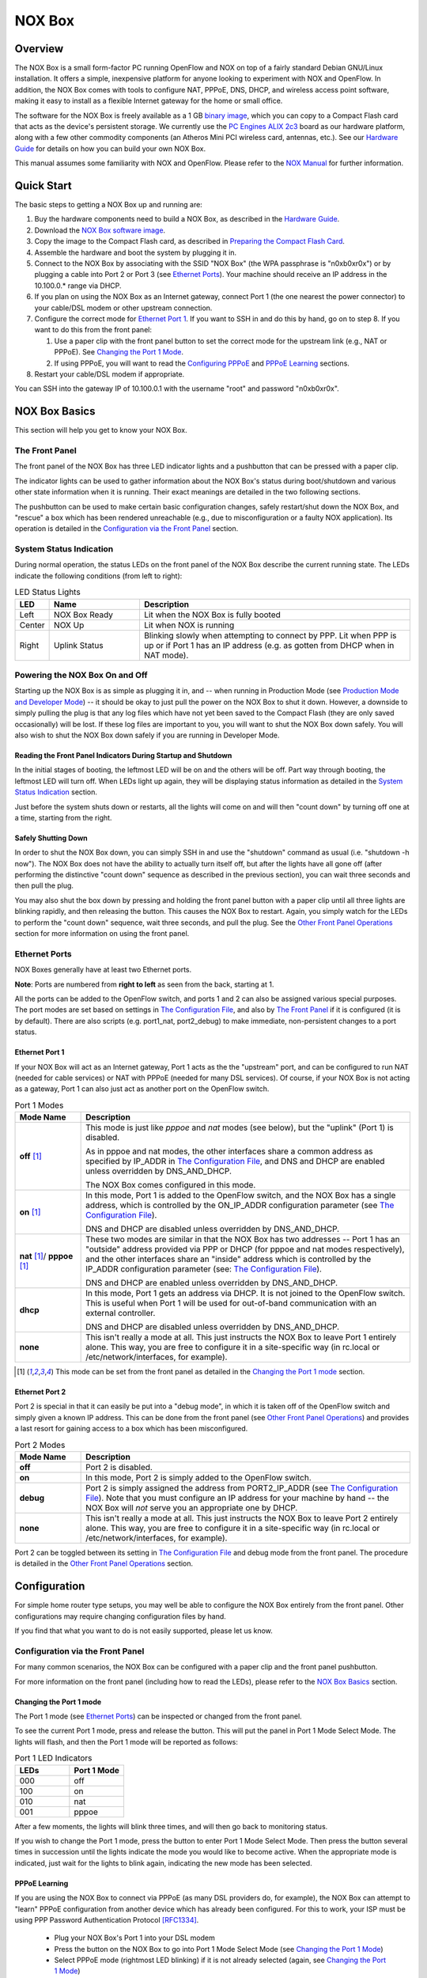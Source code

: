 ===============
NOX Box
===============

Overview
========

.. image:: noxbox_small.jpg
  :align: right

The NOX Box is a small form-factor PC running OpenFlow and NOX on top of
a fairly standard Debian GNU/Linux installation. It offers a simple, inexpensive platform for anyone
looking to experiment with NOX and OpenFlow. In addition, the NOX Box comes with
tools to configure NAT, PPPoE, DNS, DHCP, and wireless access point software,
making it easy to install as a flexible Internet gateway for the
home or small office.

The software for the NOX Box is freely available as a 1 GB
`binary image <http://noxrepo.org/current_noxbox.img.bz2>`_, which you
can copy to a Compact Flash card that acts as the device's persistent storage.
We currently use the `PC Engines ALIX 2c3 <http://www.pcengines.ch/alix2c3.htm>`_
board as our hardware platform, along with a few other commodity components (an Atheros Mini PCI wireless card, antennas, etc.).
See our `Hardware Guide`_ for details on how you can build your own NOX Box.

This manual assumes some familiarity with NOX and OpenFlow. Please refer to
the `NOX Manual <http://noxrepo.org/manual/>`_ for further information.


Quick Start
===========

The basic steps to getting a NOX Box up and running are:

1. Buy the hardware components need to build a NOX Box, as described in the `Hardware Guide`_.
2. Download the `NOX Box software image <http://noxrepo.org/current_noxbox.img.bz2>`__.
3. Copy the image to the Compact Flash card, as described in `Preparing the Compact Flash Card`_.
4. Assemble the hardware and boot the system by plugging it in.
5. Connect to the NOX Box by associating with the SSID "NOX Box" (the WPA passphrase is "n0xb0xr0x") or by plugging a cable into Port 2 or Port 3 (see `Ethernet Ports`_). Your machine should receive an IP address in the 10.100.0.* range via DHCP.
6. If you plan on using the NOX Box as an Internet gateway, connect Port 1 (the one nearest the power connector) to your cable/DSL modem or other upstream connection.
7. Configure the correct mode for `Ethernet Port 1`_. If you want to SSH in and do this by hand, go on to step 8. If you want to do this from the front panel:

   (1) Use a paper clip with the front panel button to set the correct mode for the upstream link (e.g., NAT or PPPoE). See `Changing the Port 1 Mode`_.
   (2) If using PPPoE, you will want to read the `Configuring PPPoE`_ and `PPPoE Learning`_ sections.

8. Restart your cable/DSL modem if appropriate.

You can SSH into the gateway IP of 10.100.0.1 with the username "root" and
password "n0xb0xr0x".



NOX Box Basics
==============

This section will help you get to know your NOX Box.


The Front Panel
---------------

The front panel of the NOX Box has three LED indicator lights and a pushbutton that
can be pressed with a paper clip.

The indicator lights can be used to gather information about the NOX Box's status during boot/shutdown and various other state information when it is running. Their exact meanings are detailed in the two following sections.

The pushbutton can be used to make certain basic configuration changes, safely restart/shut down the NOX Box, and "rescue" a box which has been rendered unreachable (e.g., due to misconfiguration or a faulty NOX application). Its operation is detailed in the `Configuration via the Front Panel`_ section.


System Status Indication
------------------------

During normal operation, the status LEDs on the front panel of the NOX Box
describe the current running state. The LEDs indicate the following conditions (from
left to right):

.. list-table:: LED Status Lights
   :widths: 7 20 60
   :header-rows: 1

   * - LED
     - Name
     - Description
   * - Left
     - NOX Box Ready
     - Lit when the NOX Box is fully booted
   * - Center
     - NOX Up
     - Lit when NOX is running
   * - Right
     - Uplink Status
     - Blinking slowly when attempting to connect by PPP. Lit when PPP is up or if Port 1 has an IP address (e.g. as gotten from DHCP when in NAT mode).


Powering the NOX Box On and Off
-------------------------------

Starting up the NOX Box is as simple as plugging it in, and -- when running in Production Mode (see `Production Mode and Developer Mode`_) -- it should be okay to just pull the power on the NOX Box to shut it down. However, a downside to simply pulling the plug is that any log files which have not yet been saved to the Compact Flash (they are only saved occasionally) will be lost. If these log files are important to you, you will want to shut the NOX Box down safely. You will also wish to shut the NOX Box down safely if you are running in Developer Mode.

Reading the Front Panel Indicators During Startup and Shutdown
^^^^^^^^^^^^^^^^^^^^^^^^^^^^^^^^^^^^^^^^^^^^^^^^^^^^^^^^^^^^^^

In the initial stages of booting, the leftmost LED will be on and the others
will be off. Part way through booting, the leftmost LED will turn off. When LEDs light up again, they will be displaying status information as detailed in the `System Status Indication`_ section.

Just before the system shuts down or restarts, all the lights will come on and
will then "count down" by turning off one at a time, starting from the right.

Safely Shutting Down
^^^^^^^^^^^^^^^^^^^^

In order to shut the NOX Box down, you can simply SSH in and use the "shutdown" command as usual (i.e. "shutdown -h now"). The NOX Box does not have the ability to actually turn itself off, but after the lights have all gone off (after performing the distinctive "count down" sequence as described in the previous section), you can wait three seconds and then pull the plug.

You may also shut the box down by pressing and holding the front panel button with a paper clip until all three lights are blinking rapidly, and then releasing the button. This causes the NOX Box to restart. Again, you simply watch for the LEDs to perform the "count down" sequence, wait three seconds, and pull the plug. See the `Other Front Panel Operations`_ section for more information on using the front panel.


Ethernet Ports
--------------

.. image:: ports.jpg
  :align: right

NOX Boxes generally have at least two Ethernet ports.

**Note**: Ports are numbered from **right to left** as seen from the back, starting at 1.

All the ports can be added to the OpenFlow switch, and ports 1 and 2 can also be assigned various special purposes. The port modes are set based on settings in `The Configuration File`_, and also by `The Front Panel`_ if it is configured (it is by default). There are also scripts (e.g. port1_nat, port2_debug) to make immediate, non-persistent changes to a port status.


Ethernet Port 1
^^^^^^^^^^^^^^^

If your NOX Box will act as an Internet gateway, Port 1 acts as the the "upstream" port, and can be configured to run NAT (needed for cable services) or NAT with PPPoE (needed for many DSL services). Of course, if your NOX Box is not acting as a gateway, Port 1 can also just act as another port on the OpenFlow switch.

.. list-table:: Port 1 Modes
    :widths: 12 60
    :header-rows: 1

    * - Mode Name
      - Description

    * - **off** [#front-panel-configurable]_
      - This mode is just like *pppoe* and *nat* modes (see below), but the "uplink" (Port 1) is disabled.

        As in pppoe and nat modes, the other interfaces share a common address as specified by IP_ADDR in
        `The Configuration File`_, and DNS and DHCP are enabled unless overridden by DNS_AND_DHCP.

        The NOX Box comes configured in this mode.

    * - **on** [#front-panel-configurable]_
      - In this mode, Port 1 is added to the OpenFlow switch, and the NOX Box has a single address, which is controlled by the ON_IP_ADDR configuration parameter (see `The Configuration File`_).

        DNS and DHCP are disabled unless overridden by DNS_AND_DHCP.

    * - **nat** [#front-panel-configurable]_/ **pppoe** [#front-panel-configurable]_
      - These two modes are similar in that the NOX Box has two addresses --
        Port 1 has an "outside" address provided via PPP or DHCP (for pppoe and
        nat modes respectively), and the other interfaces share an "inside" address which is
        controlled by the IP_ADDR configuration parameter (see: `The Configuration File`_).

        DNS and DHCP are enabled unless overridden by DNS_AND_DHCP.

    * - **dhcp**
      - In this mode, Port 1 gets an address via DHCP. It is not joined to the OpenFlow switch. This is useful when Port 1 will be used for out-of-band communication with an external controller.

        DNS and DHCP are disabled unless overridden by DNS_AND_DHCP.

    * - **none**
      - This isn't really a mode at all. This just instructs the NOX Box to leave Port 1 entirely alone. This way, you are free to configure it in a site-specific way (in rc.local or /etc/network/interfaces, for example).



.. [#front-panel-configurable] This mode can be set from the front panel as detailed in the `Changing the Port 1 mode`_ section.


Ethernet Port 2
^^^^^^^^^^^^^^^^

Port 2 is special in that it can easily be put into a "debug mode", in which it is taken off of the OpenFlow switch and simply given a known IP address. This can be done from the front panel (see `Other Front Panel Operations`_) and provides a last resort for gaining access to a box which has been misconfigured.

.. list-table:: Port 2 Modes
    :widths: 12 60
    :header-rows: 1

    * - Mode Name
      - Description

    * - **off**
      - Port 2 is disabled.
    * - **on**
      - In this mode, Port 2 is simply added to the OpenFlow switch.
    * - **debug**
      - Port 2 is simply assigned the address from PORT2_IP_ADDR
        (see `The Configuration File`_).  Note that you must configure an IP
        address for your machine by hand -- the NOX Box will *not* serve you an
        appropriate one by DHCP.
    * - **none**
      - This isn't really a mode at all. This just instructs the NOX Box to leave Port 2 entirely alone. This way, you are free to configure it in a site-specific way (in rc.local or /etc/network/interfaces, for example).

Port 2 can be toggled between its setting in `The Configuration File`_ and debug mode from the front panel. The procedure is detailed in the `Other Front Panel Operations`_ section.


Configuration
=============

For simple home router type setups, you may well be able to configure the NOX
Box entirely from the front panel. Other configurations may require changing
configuration files by hand.

If you find that what you want to do is not easily supported, please let us
know.


Configuration via the Front Panel
---------------------------------

For many common scenarios, the NOX Box can be configured with a paper clip and the front panel pushbutton.

For more information on the front panel (including how to read the LEDs), please refer to the `NOX Box Basics`_ section.


Changing the Port 1 mode
^^^^^^^^^^^^^^^^^^^^^^^^

The Port 1 mode (see `Ethernet Ports`_) can be inspected or changed from the
front panel.

To see the current Port 1 mode, press and release the button. This will put the panel in Port 1 Mode Select Mode. The lights will flash, and then the Port 1 mode will be reported as follows:

.. list-table:: Port 1 LED Indicators
   :widths: 15 15
   :header-rows: 1

   * - LEDs
     - Port 1 Mode

   * - 000
     - off
   * - 100
     - on
   * - 010
     - nat
   * - 001
     - pppoe

After a few moments, the lights will blink three times, and will then go back
to monitoring status.

If you wish to change the Port 1 mode, press the button to enter Port 1 Mode Select Mode. Then press the button several times in succession until the lights indicate the mode you would like to become
active. When the appropriate mode is indicated, just wait for the lights
to blink again, indicating the new mode has been selected.


PPPoE Learning
^^^^^^^^^^^^^^

If you are using the NOX Box to connect via PPPoE (as many DSL providers do, for
example), the NOX Box can attempt to "learn" PPPoE configuration from another
device which has already been configured. For this to work, your ISP must be
using PPP Password Authentication Protocol [RFC1334]_.

 * Plug your NOX Box's Port 1 into your DSL modem
 * Press the button on the NOX Box to go into Port 1 Mode Select Mode (see `Changing the Port 1 Mode`_)
 * Select PPPoE mode (rightmost LED blinking) if it is not already selected (again, see `Changing the Port 1 Mode`_)
 * Press and hold the button until the LEDs begin "scanning" back and forth
 * Plug your other device (i.e. your old router or computer) in to Port 2
 * Initiate a PPPoE connection from your other device (in many cases you need not do anything -- the device will already be trying)
 * Wait for the LEDs to blink
 * Disconnect your other device

The NOX Box will wait for up to two minutes looking for PPPoE login information. If the process completes successfully, the NOX Box LEDs will blink six times and a PPPoE connection will be initiated (this can take a minute or so). If the process does not complete successfully, the LEDs will blink three times, and you will have to configure PPPoE by hand (see `Configuring PPPoE`_). In either case, the panel will return to monitoring status.


Other Front Panel Operations
^^^^^^^^^^^^^^^^^^^^^^^^^^^^

When you hold the button down, the LEDs will blink rapidly in various combinations that represent a number of options. When the blinking combination of LEDs represents your desired action (as indicated in the table below), release the button. If you do not want to perform any of the actions, just keep holding the button down until the lights go back to status monitoring.


.. list-table:: LED / Pushbutton Combination Actions
   :widths: 10 60
   :header-rows: 1

   * - LEDs
     - Action

   * - 100
     - Cycle NOX back to DEFAULT_NOX (see `The Configuration File`_)
   * - 010
     - Toggle `Ethernet Port 2`_ between "debug mode" and the behavior specified by PORT2_MODE in `The Configuration File`_
   * - 110
     - Shut down NOX (this will cause the switch to fail open in a short time)
   * - 111
     - Restart the NOX Box (also useful for executing a graceful shutdown as described in `Safely Shutting Down`_)


Configuring PPPoE
-----------------

``configpppoe <username> <password>``

The configpppoe script lets you easily set the PPPoE username and password from the commandline.

The NOX Box can also attempt to learn your PPPoE configuration from an existing device. See the `PPPoE Learning`_ section.


Configuring WiFi
----------------

.. warning::
  The wireless configuration is not as ironed out as some aspects of the NOX Box
  and is likely to change for the next release.

To change wireless security modes (i.e. to WPA2) or to change the SSID, you
will want to edit the configuration file for hostapd. This is stored in
/etc/hostapd/hostapd.conf.

If you wish have an open access point or use WEP, you will want to stop
hostapd from running at all!  Disable it using /etc/default/hostapd. You
will also probably want to change the configuration for ath0 in
/etc/network/interfaces.


Configuring the WPA Passphrase
^^^^^^^^^^^^^^^^^^^^^^^^^^^^^^

``configwpa <passphrase>``

The configwpa script lets you set the WPA passphrase easily from the commandline.



Adding Software to the NOX Box
------------------------------

A key benefit of the NOX Box is that it runs a fairly standard installation of
Debian GNU/Linux, not a special
distribution meant for embedded devices. As a result, you can easily install
new software packages using apt-get (assuming your configuration has a working
network connection).

In general, you should only install software while in Developer Mode (see
`Developer Mode in Detail`_). When in Production Mode, software will be
installed to a RAM disk. This impacts software installation in two significant
ways: there is not much space available, and changes will not be persistent.


The Configuration File
----------------------

The NOX Box's main configuration file is /etc/noxbox.conf. It controls many
aspects of the NOX Box's operation. *However*, if you are running the front
panel software, you also may wish to read about its configuration file in the
`Configuring the Front Panel`_ section. In particular, this effects
the PORT1_MODE parameter.

.. list-table:: noxbox.conf parameters
  :widths: 10 60 10 10
  :header-rows: 1

  * - Name
    - Meaning
    - Values
    - Default

  * - PORT1_MODE
    - This controls which Port 1 mode (see `Ethernet Port 1`_) the NOX Box
      configures at boot time.

       **Note**: If you are using the front panel software (which we enable by
       default), you should generally leave this as "none", and let the
       front panel software manage it.
    - Port 1 mode
    - off

  * - PORT2_MODE
    - This controls which Port 2 mode (see `Ethernet Port 2`_) the NOX Box
      configures at boot time.
    - Port 2 mode
    - on

  * - IP_ADDR
    - This controls the IP address that the NOX Box will use for its "inside"
      network when Port 1 is in PPPoE, NAT, or "off" modes. [#IP]_
    - IPv4 Address
    - 10.100.0.1

  * - ON_IP_ADDR
    - This controls the IP address that the NOX Box will use for itself when
      Port 1 is in "on" mode.
    - IPv4 Address or "DHCP"
    - DHCP

  * - PORT2_IP_ADDR
    - Specifies the address to be used when Port 2 is in debug mode.
    - IPv4 Address
    - 172.16.172.16

  * - PORT2_NETMASK
    - Specifies the netmask to be used when Port 2 is in debug mode.
    - Netmask
    - Based on address

  * - DNS_AND_DHCP
    - For each Port 1 mode, the NOX Box may default to running a DNS and DHCP
      server or not (in general, the Internet gateway type modes will, the
      others will not). This parameter will override the default.
    - Boolean or "default".
    - default

  * - CONTROLLER_ADDR
    - The address at which the OpenFlow switch (secchan, really) expects to
      find a controller.
    - Address[:Port]
    - localhost

  * - OPENFLOW_MAC
    - By default, OpenFlow uses an arbitrary MAC for the of0 interface. If
      you require a fixed or specific MAC address, this
      parameter lets you specify one (e.g.
      "d2:78:ed:e2:f3:d7").
    - MAC Address
    - Random

  * - OPENFLOW_INTERFACES
    - Specifies which interfaces will be added to the OpenFlow switch. You
      do not need to add eth0 and eth1 here, as those interfaces are handled
      by the PORT1_MODE and PORT2_MODE parameters above (i.e. just set those
      to "on" if you want them on the OpenFlow switch).

       **Note**: For multiple interfaces, the list should be surrounded by
       quotes and items should be separated by spaces.
    - Quoted list of interfaces
    - "" (None)

  * - DEFAULT_NOX
    - The commandline to use to invoke a NOX controller. If empty, NOX will
      not be run automatically.

       **Note**: You should enclose this in quotes, and be sure to include
       the leading "./".
    - Commandline
    - None

  * - DEFAULT_NOX_DIR
    - The directory in which the NOX commandline specified by DEFAULT_NOX will
      be executed.
    - Path
    - /noxbox/nox/src

  * - MAGIC_AP_BRIDGE
    - Normal switch procedures will not allow communication between two
      wireless stations on the same access point. To rectify this, Linux
      wireless drivers implement an internal bridge. Enabling this internal
      bridge allows wireless stations to communicate, but since this bridge
      exists within the driver, such communication can not be controlled or
      monitored by OpenFlow and NOX. A future release of NOX will remedy this
      situation.

      A "true" value will turn on the internal bridge and allow wireless
      stations to communicate with each other.
    - Boolean
    - false

.. [#IP] Please note the following warning.

.. warning::
  Changing the IP address does *not* currently reconfigure the DHCP and DNS
  server. If you use DNS and DHCP, you will want to reconfigure the server
  by hand by editing /etc/dnsmasq.conf. This is likely to change in the
  next release.


Configuring the Front Panel
-----------------------------

The panel control software reads configuration information from /etc/panel.conf. You may wish to adjust this file to suit your specific installation.

For information on customizing the front panel, see `Hacking the Front Panel`_.

.. list-table:: panel.conf parameters
  :widths: 10 60 10 10
  :header-rows: 1

  * - Name
    - Meaning
    - Values
    - Default

  * - CONFIGURE_PORT1
    - Determines whether the panel will attempt to manage the Port 1 mode. If
      you *do* want the panel to manage the Port 1 mode, you should configure
      the main NOX Box configuration file (see `The Configuration File`_) to
      leave Port 1 alone.
    - Boolean
    - false

  * - PORT1_MODE
    - Similar to the parameter of the same name in the main NOX Box
      configuration file (see `The Configuration File`_). Note that panel.py
      will update this value!

      Allowable values are any Port 1 mode name (though, really, you should
      probably never configure this by hand, and just leave it to panel.py).
    - Port 1 mode
    - off

  * - BUTTON_ENABLED
    - Determines whether panel.py will attempt to read the pushbutton state.
      If your hardware does not have a pushbutton, you may need to disable
      this.
    - Boolean
    - false













Inside the NOX Box
==================

This section describes some of the internals of the NOX Box software
environment. If you wish to configure the NOX Box in some unsupported way or
plan to run your own code on the NOX Box, this section provides some background
information about the NOX Box's workings which will benefit you.

If you find you still have questions, feel free to join us on `the NOX
development mailing list
<http://mail.noxrepo.org/mailman/listinfo/nox-dev_noxrepo.org>`_.


Monitoring NOX and secchan
--------------------------

The NOX Box automatically starts nox_core (if NOX has been configured in
`The Configuration File`_) and secchan within a detatched screen (if you are
unfamiliar with screen, see `this tutorial
<http://www.kuro5hin.org/print/2004/3/9/16838/14935>`_). After SSHing in to
the NOX Box, you can connect to this screen with the command "screen -r".

Within the screen, there are separate windows for NOX, secchan, and the front
panel controller (this last window is mainly for debugging and can usually be
ignored).

You can detach from a screen using Control-A followed by "d".


The Filesystem
--------------

This section describes the setup of the NOX Box filesystem -- the directory
layout of the NOX Box software, the where/why/how of mounted disks, and
information on making your changes and customizations "stick" across reboots.


Layout
^^^^^^

Most key files are located within the /noxbox/ directory. The main exception to this is that `The Configuration File`_ and configuration files from other packages (e.g. hostapd, the program which provides WPA wireless encryption) are in their usual locations (e.g., /etc/).

/noxbox/ includes the following subdirectories:

 * **bin**: Utilities for reconfiguring and manipulating the NOX Box. These are intended for external use and are already in your $PATH.
 * **nox**: The current NOX code and binaries.
 * **openflow**: The current OpenFlow code and binaries.
 * **panel**: Internal code for controlling the front panel. You can ignore this unless you want or need to customize the front panel.
 * **admin**: Internal scripts and binaries used by other NOX Box scripts. You can ignore this unless you are changing the behavior of the NOX Box.
 * **init**: The NOX Box init.d scripts. Links in /etc/init.d/ point to files in here. You can ignore this unless you are changing the behavior of the NOX Box.

Production Mode and Developer Mode
^^^^^^^^^^^^^^^^^^^^^^^^^^^^^^^^^^

The NOX Box is intended to fill at least two roles: that of a replacement to a common
home or small office wireless router, and that of a small development platform
for NOX and OpenFlow. The expectations and requirements for these two roles
are somewhat different. For example, in the former role, the box is expected
to "just work" even when the standard method for turning it off is simply pulling
the plug. In the latter role,it is expected that the system be easy to install
software on, reconfigure, etc. To best support these roles, the NOX Box has
two major modes of operation: Production Mode and Developer Mode.


Production Mode in Detail
+++++++++++++++++++++++++

In Production mode, the NOX Box is configured to minimize writing to the
Compact Flash card significantly by using `aufs <http://aufs.sourceforge.net/aufs.html>`_ to overlay a
RAM disk on top of the Compact Flash card's filesystem. The actual Compact
Flash card is mounted read-only (writes go to RAM), which means that a sudden
loss of power should not leave the filesystem in an inconsistent state -- when
powered up again, it should be just as it was before. Compact Flash cards only
support a finite number of writes before they begin to fail, so this also helps
prevent "wear".

The filesystem mounted at / (the root filesystem) contains a merged view of the Compact Flash
card and a RAM disk. The two underlying filesystems are also mounted individually at /ro/ and /rw/ respectively.



Developer Mode in Detail
++++++++++++++++++++++++

The Developer mode configuration is more like a normal desktop workstation
configuration -- the Compact Flash card is simply mounted read/write at /,
though areas that contain frequently written and transient data (/tmp/, /var/tmp/, /var/lock/,
/var/run/, and /var/log/) are RAM disks.

In this mode, the system really should be shut down safely to avoid
leaving the filesystem in an inconsistent state (see `Safely Shutting Down`_).
Developer mode results in more writes to the Compact Flash card than Production
Mode, potentially reducing the card's lifespan.


Switching Between Production and Developer Modes
++++++++++++++++++++++++++++++++++++++++++++++++

You can only switch between production and
developer modes by rebooting. This is done with the NOX Box "devmode" script. "devmode
on" will cause the NOX Box to boot up in developer mode until "devmode off" is
run. Without arguments, the devmode script shows the current mode and the mode
upon reboot.

If connecting by serial cable, you may also force the NOX Box
into developer mode for a single session with a boot menu option.


Saving Changes Made While In Production Mode
++++++++++++++++++++++++++++++++++++++++++++

Since writes done while in Production Mode go to a RAM disk, they are lost
when the device loses power. If you do make changes that you wish to keep,
you must somehow copy the changed files from the RAM disk to the Compact Flash.
There are several ways to go about this, and there are a number of scripts to
help you.

**Tip**: You can easily see all files that have changed by using "find /rw".

.. list-table:: Persistence Tools
   :widths: 10 60
   :header-rows: 0

   * - **devmode**
     - Run with no arguments, displays the current mode and the mode upon reboot.
       Run with arguments, changes the mode upon reboot: "devmode on" enables developer mode, "devmode off" disables.

   * - **remountrw** / **remountro**
     - When run from Production mode, remounts the Compact Flash as read/write
       or read-only. When it is mounted as read/write, you can simply edit
       files on it, or copy files to it from the RAM disk (/rw/).

   * - **persist_files**
     - When run from Production mode, persists one or more files to the Compact Flash.

   * - **persist_changes**
     - When run from Production mode, persists all changed files to the Compact Flash. This includes *all* files, including some which it is not generally desirable to save (e.g. lock files).

   * - **persist_logs**
     - As mentioned in the `Log Files`_ section, this script persists logs. It
       is run automatically from a cron job and when shutting down, and is not generally interesting
       to users in and of itself.

If you wish to write your own scripts that persist data, the file
/noxbox/admin/persistence_tool_base.sh contains some functions for doing so.
You also may well wish to start by modifying an existing tool, such as
persist_files (which makes use of persistence_tool_base.sh).


Log Files
---------

As discussed in the `Production Mode and Developer Mode`_ sections, /var/log/
is always a RAM disk. In order to save logs, a cron job periodically runs
the persist_logs program to copy log files to the Compact Flash card. This
program also compresses saved logs and shifts old ones out in a manner similar
to the logrotate utility.

Currently, only the messages log is persisted in this way. persist_logs was
written with adding more logs in mind, though it is not currently implemented.
It should be easy to add.


The init.d Scripts
------------------

Much of the NOX Box's behavior is controlled by run control scripts. In many
cases, exactly what these scripts do is determined by parameters in `The
Configuration File`_.

As with any init script, you can invoke these all with "invoke-rc.d" to start,
stop, and restart their services (and reload/realize settings).

.. list-table:: NOX Box init.d scripts
    :widths: 10 60
    :header-rows: 0

    * - nox
      - Starts and stops NOX if DEFAULT_NOX is configured.

        The started NOX runs via the nox_loop.sh script in a detached "screen"
        session where it can be monitored. See `Monitoring NOX and secchan`_.

    * - noxboxready
      - Sets and unsets a flag in the filesystem that indicates if the NOX Box
        is "ready" or not (this is what controls the leftmost LED on the front
        panel, for example).

    * - openflow
      - At startup, initializes and configures OpenFlow. This includes setting
        the MAC address for of0 if OPENFLOW_MAC was specified, adding the
        interfaces specified by OPENFLOW_INTERFACES to the switch, and
        starting secchan to connect to a controller at CONTROLLER_ADDR.

        As with "nox" and "panel", the started instance of secchan runs in a
        detached "screen" session where it can be monitored. See `Monitoring
        NOX and secchan`_.

        At shutdown, deconfigures OpenFlow.

    * - panel
      - Starts and stops the front panel control program.

    * - panel_goodbye
      - Displays the "countdown" sequence on the front panel when the system
        shuts down.

    * - persist_startup_shutdown
      - Does various things concerning persistence. For example, making sure
        that logs are persisted when shutting down.

    * - port1
      - Configures the Port 1 mode as per PORT1_MODE.

    * - port2
      - Configures the Port 1 mode as per PORT2_MODE.



Hacking on the NOX Box
======================

While the previous section focused on how the NOX Box is set up, this one
focuses on what it takes to actual develop software on and for the NOX Box.

This section assumes you are familiar with the information in `Inside the NOX
Box`_. If you haven't read it, you may wish to go back and do so now. Most
importantly, you should be familiar with `Production
Mode and Developer Mode`_.


Writing NOX Applications
------------------------

General information about developing for NOX is found in the
`NOX Manual <http://noxrepo.org/manual/>`_. The specifics of developing for
the NOX Box are really just understanding the limitations of the platform, the
difficulties of developing networking software when your interface to the
system is over the network, and understanding a bit about the environment
in which NOX will be running and the tools available to you.

The cyclenox Tool
^^^^^^^^^^^^^^^^^

As previously mentioned, the NOX Box automatically runs NOX using the
commandline given as DEFAULT_NOX in the directory given by DEFAULT_NOX_DIR
from `The Configuration File`_. When you're testing new NOX applications (or
new versions of NOX), you will be wanting to run using a different commandline
or from a different directory.

The cyclenox utility facilitates this. cyclenox can be given an alternate
commandline (with a directory if desired), and it will restart NOX using
that commandline -- *once*. The *next* time NOX starts, it will again be
started using the settings specified in noxbox.conf. This way, if NOX fails
to start up, you'll immediately get back to the default configuration.
Similarly, if your new commandline accidentally locks you out of your NOX Box,
you can use the front panel to get you back (as specified in
`Other Front Panel Operations`_).

For more information on using this tool, please see "cyclenox --help".



Building Software on a Desktop PC
---------------------------------

While it is reasonable to re-compile small changes to NOX or OpenFlow on the
NOX Box, doing a compile of the entire code bases will take a *long* time.
A more reasonable model (the one we use for the versions of OpenFlow and NOX
for the NOX Box) is to build software on a fast workstation, and then just
transfer them over with scp.

There is no real trick to this. The NOX Box is a fairly standard Debian i386
installation running Debian testing or Debian unstable with kernel 2.6.24.
If you set up a PC to run this type of system, you can simply compile on it and
then move the binaries to the NOX Box. This often also involves using apt-get
to fetch dependencies, but is generally quite easy.

One easy way to get such a system is to use a NOX Box image as the basis for
a virtual machine hard drive image that you run on your desktop system. This
way you are sure to be compiling in the same environment. Your setup is not as
efficient as it might be, but it still may well be easier than developing
directly on the NOX Box.


Building NOX and OpenFlow for the NOX Box
^^^^^^^^^^^^^^^^^^^^^^^^^^^^^^^^^^^^^^^^^

Essentially, you can just build NOX and OpenFlow on another machine with a
similar setup and bring the binaries over to the NOX Box. However, doing a
couple simple things will probably make your life easier.

Build OpenFlow and (especially) NOX in a directory which mimics their placement
on the NOX Box (i.e. in /noxbox/openflow/ and /noxbox/nox/). If you don't
have C++ installed on your NOX Box, you should run nox (nox_core) once on the
build machine before moving it to the NOX Box. These steps will smooth over
some issues with symlinks and libtool.


Hacking the Front Panel
-----------------------

`The Front Panel`_ makes a number of assumptions about your hardware and configuration. For example, it assumes you have at least two Ethernet ports, that you want to be running in one of four Port 1 modes, that your front panel has three LEDs and a pushbutton, etc. It also assumes that you want to be using it!  If these assumptions do not hold, you may wish to disable or modify the panel's operation. If what you cannot achieve what you want by changing the panel's configuration file as described in `Configuring the Front Panel`_, you can modify or replace the control software.

If you want to modify the existing software (which has some good points and some bad points and some very messy code with little documentation), it is in /noxbox/panel/daemon/. panel.py is the main program.

If you wish to write your own panel software, it's fairly simple. A kernel module reads provides three files in the /sys/ pseudo-filesystem: /sys/class/leds/alix:1/brightness, /sys/class/leds/alix:2/brightness, and /sys/class/leds/alix:3/brightness. Writing a "1" to any of these will turn the corresponding LED on. Writing a "0" will turn it off. The state of the pushbutton can be read from /proc/alixbutton. A "1" indicates that the button is down. A "0" indicates that it is up.

Preparing the Compact Flash Card
================================

The NOX Box software is distributed as a complete raw image of a Compact Flash
card, which has been compressed with bzip2. This image file can be transferred to a Compact Flash card by using a computer equipped with a "Compact Flash reader" (although this is the common term for such devices, it is a misnomer -- they allow writing too!).  The process of actually writing the image to the card
will probably take between 10 and 20 minutes depending on the speed of the
card reader and the card itself.

The first step to preparing a
Compact Flash card for use in a NOX Box is acqiring the image file.  The most
recent version can always be gotten from:

  `<http://noxrepo.org/current_noxbox.img.bz2>`_

Once you have the Compact Flash image, there are many ways to go about actually
getting it on to a Compact Flash card.  The method we describe can be made
to work under recent versions of Windows, MacOS X, and Linux (and probably
other OSes as well).

Under all three of these operating systems, the most difficult part is
identifying the name that the OS has assigned to the block device associated
with your Compact Flash card (the "disk name"). For help on finding this,
see the appropriate OS-specific section below.

After finding the device name, you can use the bzip2 and dd utilities to decompress and
write the image file to the Compact Flash card using a commandline similar
to the following (be sure to change "<device name>" to the actual device name
you found, i.e. "/dev/sdb")::

  bunzip2 current_noxbox.img.bz2 | dd if=- of=<device name>

**Note**: This step may need to be done as a privileged user (i.e. root or
an Administrator).


Linux-Specific Tips
-------------------

The disk name will probably be "/dev/sd?", where ? is a lower case letter --
something like "/dev/sdb".  Individual partitions on this disk will have a number following the disk name (i.e., "/dev/sdb1" for the first partition).

Some devices have hardware ID values that indicate the maker of the Compact
Flash card, in which case running "ls -l /dev/disk/by-id" can help you figure
out which device you are interested in.  Viewing "/proc/partitions" can also supply useful information.

Assuming that your Compact Flash card is partitioned (it usually is), one way of finding the
card is by listing partitions, inserting the card, listing partitions again,
and noting which paritions are new.  Begin with no card in the card reader.  Then::

  # ls /dev/sd??
  ls: cannot access /dev/sd??: No such file or directory

Now insert the card, and look for partitions again::

  # ls /dev/sd??
  /dev/sdb1  /dev/sdb2

\.. the card is clearly "/dev/sdb".


Mac OS X-Specific Tips
----------------------

The disk should appear as "/dev/diskX" where X is some number (e.g.,
"/dev/disk2").  Individual partitions appear as "/dev/diskXsY" where Y is another
number.

You can use the Disk Utility to find out the disk name
easily.  After opening the utility, find the disk in the frame on the left that
matches the size of your Compact Flash card.  Click on the "Info" icon at the
top of the window, and read the value listed as "Disk Identifier".  Appending
this value to "/dev" will give you the full disk name (e.g., "/dev/disk2").

You can also use the technique of noting appearing paritions as described in
the Linux section (though with names like "/dev/diskXsY").


Windows-Specific Tips
---------------------

Windows does not come with a bzip2 decompressor *or* the dd program, but
Windows versions of both are available:

.. list-table:: Windows Tools
   :header-rows: 1

   * - Tool
     - Homepage

   * - `dd 0.5 <http://www.chrysocome.net/downloads/dd-0.5.zip>`_
     - `chrysocome.net/dd <http://www.chrysocome.net/dd>`_

   * - `Windows bzip2 binaries <http://gnuwin32.sourceforge.net/downlinks/bzip2-bin-zip.php>`_
     - `gnuwin32.sourceforge.net/packages/bzip2.htm <http://gnuwin32.sourceforge.net/packages/bzip2.htm>`_

**Tip**: The easiest way to use these tools is probably to extract the "bin"
folder from the bzip2 binaries zip file, and put dd.exe from the dd zip file
directly into it.  Run cmd.exe from inside this folder.

cmd.exe will need to be run as an Administrator.  One easy way to do this is
simply by logging in as an Administrator.  On Windows Vista, you can run
cmd.exe from the Run box while holding Control and Shift.


To find the appropriate "disk name" in Windows, open the Disk Management
snap-in for Microsoft Management Console (you can do this by running
"diskmgmt.msc" from the Run box).  Find the Compact Flash card in the bottom
frame.  You can identify it by its size and probably by the drive letter
assigned to it.  You can also remove and reinsert the card and note which
entry disappears and reappears.  On the left, this entry will be labeled
"Disk x", where x is some number.  The drive name you will use with dd will be
"\\.\PHYSICALDRIVEx".





Hardware Guide
================

If you wish to build your own NOX Box, this section covers the required hardware components. For your convenience, we also provide links to online retailers.

For the Impatient
-----------------

You can buy everything from Netgate.com for about $285 (not including shipping/tax):

* `PC Engines ALIX 2c3 Board <http://www.netgate.com/product_info.php?cPath=60_83&products_id=450>`_

* `ALIX 2c3 indoor enclosure with 2 side antenna holes <http://www.netgate.com/product_info.php?cPath=67&products_id=596>`_

* `Winston CM9 Atheros-based 802.11a/b/g Mini PCI card <http://www.netgate.com/product_info.php?cPath=26_34&products_id=126>`_

* `Rubber Duck Omni Antenna (buy 2 for dual antenna setup) <http://www.netgate.com/product_info.php?cPath=23_33&products_id=146>`_

* `Matching Antenna Pigtails (buy 2 for dual antenna setup) <http://www.netgate.com/product_info.php?cPath=21_94&products_id=144>`_

* `2 GB Compact Flash Card <http://www.netgate.com/product_info.php?cPath=24_79&products_id=543>`_

* `Power Adapter <http://www.netgate.com/product_info.php?cPath=24_55&products_id=357>`_

Component Details
-----------------

You can save around $40 per NOX Box if you're willing to shop around a bit and buy
components from different retailers. Below we lay out what you need to
know to find own component sources, and we and provide links to the
components we purchased to build our own NOX Boxes.

System Board
^^^^^^^^^^^^^

We use the `PC Engines ALIX 2c3 <http://www.pcengines.ch/alix2c3.htm>`_ board,
which is a low-power single-board computer with a 500 MHz AMD Geode processor,
256 MB of RAM, three onboard Ethernet ports, and a Mini PCI slot. While PC Engines
offers a variety of similar boards with slightly differing hardware, we
suggest that you buy one of the boards with three Ethernet ports, as this
is the configuration we test with the most (and we *really* suggest that you get one with at least two Ethernet ports). PC Engines' other three
port board is the `ALIX 2c1 <http://www.pcengines.ch/alix2c1.htm>`_ which
is similar to the ALIX 2c3, but with half the RAM, no USB, and a somewhat slower processor.

Prices for PC Engines boards seem to be more or less uniform across online
retailers, so we buy ours from a business in the Bay Area: Mini-Box.com (they allow
same day pick up from their Fremont warehouse). Here are the links to the ALIX 2c3
and 2c1 boards, which are priced at $137 and $119 respectively:

* `ALIX 2c3 at Mini-Box.com <http://www.mini-box.com/Alix-2B-Board-3-LAN-3-MINI-PCI_1?sc=8&category=19>`_
* `ALIX 2c1 at Mini-Box.com <http://www.mini-box.com/Alix-2B0-Board-3-LAN-1-MINI-PCI_LX700?sc=8&category=19>`_

System Enclosure
^^^^^^^^^^^^^^^^

Both indoor and outdoor enclosures are available from suppliers like
`Mini-Box.com <http://www.mini-box.com/s.nl/sc.8/category.19/.f>`_ (toward the bottom of the page) or
`Netgate.com <http://www.netgate.com/index.php?cPath=67>`_.
We have only used the indoor enclosures. (If you have experience with outdoor
enclosures, we would be interested in your experience.)

Mini-Box.com offers the indoor enclosure for the ALIX 2c3 board for $12.95, but
contrary to what the product blurb says, there are no antenna holes (the small
hole visible in the picture is for the power supply). We actually buy these
cases and drill two antenna holes in the side ourselves, but if you need
antenna holes, you might want to just pay $21 and get the
`pre-drilled case
<http://www.netgate.com/product_info.php?cPath=67&products_id=596>`_ from
Netgate.com. However, besides being more expensive, this case can also be somewhat inconvenient. Inserting and removing the Compact Flash card requires lifting up the ALIX board, and this can only be done without the antenna pigtails installed. If you are re-flashing the Compact Flash regularly, the constant mounting and unmounting of the pigtails is somewhat burdensome.


Mini PCI Wireless Card
^^^^^^^^^^^^^^^^^^^^^^^

The NOX Box software should work with any modern Atheros card. Non-Atheros
cards *will not work* without some luck and reconfiguration. We have successfully used two different cards: the CM9
from Wistron and the WLM54G from Compex. The Compex supports 802.11 b/g
while the Wistron is a/b/g. Both support WPA and the Wistron claims 802.1x
support (not verified).

The Compex is
`$30 from Mini-Box <http://www.mini-box.com/s.nl/it.A/id.460/.f?sc=8&category=19>`_.
The Wistron is `$40 from Netgate
<http://www.netgate.com/product_info.php?cPath=26_34&products_id=126>`_
but is
`$60 from Mini-Box <http://www.mini-box.com/s.nl/it.A/id.387/.f?sc=8&category=19>`_.

Antennas and Pigtails
^^^^^^^^^^^^^^^^^^^^^

If you use your NOX Box as a wireless access point, you probably want to buy antennas and
pigtails (the component that connects the antenna to your Mini PCI wireless card).
We have not experimented significantly with different setups, but we currently
use dual 3 dBi antennas, which is roughly equivalent to the setup on a standard
home router.

Buying antennas and pigtails separately on sites like Mini-Box and Netgate tends to be
fairly expensive ($8 for the antenna, $14 for the pigtail) so we tend to either
pick up supplies at a local electronics store or buy antennas that include a pigtail already (e.g., this
`omni from streakwave.com <http://www.streakwave.com/Itemdesc.asp?ic=AC%2FSWI&eq=&Tp=>`_
is $15 total).
**Note**: we have not yet tried mounting these with the pre-drilled enclosures from Netgate.

Compact Flash
^^^^^^^^^^^^^^^

Any standard Compact Flash card will suffice for a NOX Box. Our current distribution images are under 1 GB, but we suggest buying a 2 GB card to allow for online image updates, which we expect to support soon. We buy our Compact Flash from a local
electronics store to save a few bucks. If you are going to be developing a lot on your
NOX Box (or your site is particularly prone to power failures), it may be worth purchasing high quality flash with faster read/write speeds
and better endurance in the face of writes and sudden power loss. As of now we have not
had enough experience with Compact Flash failures to give more specific advice.

Power Adapter
^^^^^^^^^^^^^

The ALIX boards work with any generic power adapter in the 7V to 20V range.
We use
`this adapter <http://www.mini-box.com/60w-12v-5A-AC-DC-Power-Adapter_3?sc=8&category=19>`_
($10 from Mini-Box) because we like the form factor, but a power adapter from your local
electronic store will also work. You probably need something along the lines of 500mA at 12V, but you may want to consult PC Engines' documentation to be sure.

The ALIX boards also support passive Power-over-Ethernet (POE), but we have not
experimented with that option.


References
==========
.. [RFC1334] http://www.rfc-archive.org/getrfc.php?rfc=1334
